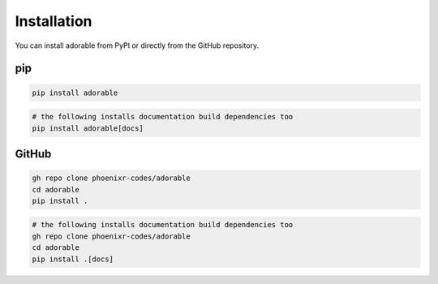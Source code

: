************
Installation
************

You can install adorable from PyPI or directly
from the GitHub repository.

===
pip
===

.. code-block:: bash
   
   pip install adorable

.. code-block:: bash
   
   # the following installs documentation build dependencies too
   pip install adorable[docs]


======
GitHub
======

.. code-block:: bash
   
   gh repo clone phoenixr-codes/adorable
   cd adorable
   pip install .

.. code-block:: bash
   
   # the following installs documentation build dependencies too
   gh repo clone phoenixr-codes/adorable
   cd adorable
   pip install .[docs]
